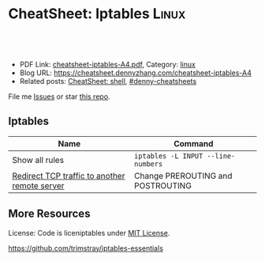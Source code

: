 * CheatSheet: Iptables                                                :Linux:
:PROPERTIES:
:type:     tool, linux, security
:export_file_name: cheatsheet-iptables-A4.pdf
:END:

#+BEGIN_HTML
<a href="https://github.com/dennyzhang/cheatsheet.dennyzhang.com/tree/master/cheatsheet-iptables-A4"><img align="right" width="200" height="183" src="https://www.dennyzhang.com/wp-content/uploads/denny/watermark/github.png" /></a>
<div id="the whole thing" style="overflow: hidden;">
<div style="float: left; padding: 5px"> <a href="https://www.linkedin.com/in/dennyzhang001"><img src="https://www.dennyzhang.com/wp-content/uploads/sns/linkedin.png" alt="linkedin" /></a></div>
<div style="float: left; padding: 5px"><a href="https://github.com/dennyzhang"><img src="https://www.dennyzhang.com/wp-content/uploads/sns/github.png" alt="github" /></a></div>
<div style="float: left; padding: 5px"><a href="https://www.dennyzhang.com/slack" target="_blank" rel="nofollow"><img src="https://www.dennyzhang.com/wp-content/uploads/sns/slack.png" alt="slack"/></a></div>
</div>

<br/><br/>
<a href="http://makeapullrequest.com" target="_blank" rel="nofollow"><img src="https://img.shields.io/badge/PRs-welcome-brightgreen.svg" alt="PRs Welcome"/></a>
#+END_HTML

- PDF Link: [[https://github.com/dennyzhang/cheatsheet.dennyzhang.com/blob/master/cheatsheet-iptables-A4/cheatsheet-iptables-A4.pdf][cheatsheet-iptables-A4.pdf]], Category: [[https://cheatsheet.dennyzhang.com/category/linux/][linux]]
- Blog URL: https://cheatsheet.dennyzhang.com/cheatsheet-iptables-A4
- Related posts: [[https://cheatsheet.dennyzhang.com/cheatsheet-shell-A4][CheatSheet: shell]], [[https://github.com/topics/denny-cheatsheets][#denny-cheatsheets]]

File me [[https://github.com/dennyzhang/cheatsheet.dennyzhang.com/issues][Issues]] or star [[https://github.com/dennyzhang/cheatsheet.dennyzhang.com][this repo]].
** Iptables
| Name                                          | Command                            |
|-----------------------------------------------+------------------------------------|
| Show all rules                                | =iptables -L INPUT --line-numbers= |
| [[https://my.esecuredata.com/index.php?/knowledgebase/article/49/how-to-redirect-an-incoming-connection-to-a-different-ip-address-on-a-specific-port-using-iptables/][Redirect TCP traffic to another remote server]] | Change PREROUTING and POSTROUTING  |

** More Resources
License: Code is liceniptables under [[https://www.dennyzhang.com/wp-content/mit_license.txt][MIT License]].

https://github.com/trimstray/iptables-essentials

#+BEGIN_HTML
<a href="https://cheatsheet.dennyzhang.com"><img align="right" width="201" height="268" src="https://raw.githubusercontent.com/USDevOps/mywechat-slack-group/master/images/denny_201706.png"></a>

<a href="https://cheatsheet.dennyzhang.com"><img align="right" src="https://raw.githubusercontent.com/dennyzhang/cheatsheet.dennyzhang.com/master/images/cheatsheet_dns.png"></a>
#+END_HTML
* org-mode configuration                                           :noexport:
#+STARTUP: overview customtime noalign logdone showall
#+DESCRIPTION: 
#+KEYWORDS: 
#+LATEX_HEADER: \usepackage[margin=0.6in]{geometry}
#+LaTeX_CLASS_OPTIONS: [8pt]
#+LATEX_HEADER: \usepackage[english]{babel}
#+LATEX_HEADER: \usepackage{lastpage}
#+LATEX_HEADER: \usepackage{fancyhdr}
#+LATEX_HEADER: \pagestyle{fancy}
#+LATEX_HEADER: \fancyhf{}
#+LATEX_HEADER: \rhead{Updated: \today}
#+LATEX_HEADER: \rfoot{\thepage\ of \pageref{LastPage}}
#+LATEX_HEADER: \lfoot{\href{https://github.com/dennyzhang/cheatsheet.dennyzhang.com/tree/master/cheatsheet-iptables-A4}{GitHub: https://github.com/dennyzhang/cheatsheet.dennyzhang.com/tree/master/cheatsheet-iptables-A4}}
#+LATEX_HEADER: \lhead{\href{https://cheatsheet.dennyzhang.com/cheatsheet-iptables-A4}{Blog URL: https://cheatsheet.dennyzhang.com/cheatsheet-iptables-A4}}
#+AUTHOR: Denny Zhang
#+EMAIL:  denny@dennyzhang.com
#+TAGS: noexport(n)
#+PRIORITIES: A D C
#+OPTIONS:   H:3 num:t toc:nil \n:nil @:t ::t |:t ^:t -:t f:t *:t <:t
#+OPTIONS:   TeX:t LaTeX:nil skip:nil d:nil todo:t pri:nil tags:not-in-toc
#+EXPORT_EXCLUDE_TAGS: exclude noexport
#+SEQ_TODO: TODO HALF ASSIGN | DONE BYPASS DELEGATE CANCELED DEFERRED
#+LINK_UP:   
#+LINK_HOME: 
* misc                                                             :noexport:
# Show hit for rules with auto refresh
watch --interval 0 'iptables -nvL | grep -v "0     0"'

# Show hit for rule with auto refresh and highlight any changes since the last refresh
watch -d -n 2 iptables -nvL

# Block the port 902 and we hide this port from nmap.
iptables -A INPUT -i eth0 -p tcp --dport 902 -j REJECT --reject-with icmp-port-unreachable

# Note, --reject-with accept:
#	icmp-net-unreachable
#	icmp-host-unreachable
#	icmp-port-unreachable <- Hide a port to nmap
#	icmp-proto-unreachable
#	icmp-net-prohibited
#	icmp-host-prohibited or
#	icmp-admin-prohibited
#	tcp-reset

# Add a comment to a rule:
iptables ... -m comment --comment "This rule is here for this reason"

# To remove or insert a rule:
# 1) Show all rules
iptables -L INPUT --line-numbers
# OR iptables -nL --line-numbers

# Chain INPUT (policy ACCEPT)
#     num  target prot opt source destination
#     1    ACCEPT     udp  --  anywhere  anywhere             udp dpt:domain
#     2    ACCEPT     tcp  --  anywhere  anywhere             tcp dpt:domain
#     3    ACCEPT     udp  --  anywhere  anywhere             udp dpt:bootps
#     4    ACCEPT     tcp  --  anywhere  anywhere             tcp dpt:bootps

# 2.a) REMOVE (-D) a rule. (here an INPUT rule)
iptables -D INPUT 2

# 2.b) OR INSERT a rule.
iptables -I INPUT {LINE_NUMBER} -i eth1 -p tcp --dport 21 -s 123.123.123.123 -j ACCEPT -m comment --comment "This rule is here for this reason"
* airgap rules                                                     :noexport:
#+BEGIN_EXAMPLE
#!/bin/bash

# flush rules in INPUT chain
sudo iptables -F INPUT
# flush rules in OUTPUT chain
sudo iptables -F OUTPUT
# set default policy in INPUT chain to DROP
sudo iptables -P INPUT DROP
# set default policy in OUTPUT chain to DROP
sudo iptables -P OUTPUT DROP

# flush rules in FORWARD chain
sudo iptables -F FORWARD
sudo iptables -P FORWARD DROP

# flush rules in table nat PREROUTING chain
sudo iptables -t nat -F PREROUTING
# flush rules in table nat POSTROUTING chain
sudo iptables -t nat -F POSTROUTING

# eth0 is for vm network which means public access here
# eth1 is for priviate management network, eg: nsx-t manager, controller, vc etc
# vlan0101 is for nsx-t virtual network
vm_network_interface="eth0"
manager_networker_interface="eth1"
nsx_t_virtual_network_interface="vlan0101"

# enables traffic from/to private network for local processes on eth0
sudo iptables -A INPUT -i "$vm_network_interface" -s 10.0.0.0/8 -j ACCEPT
sudo iptables -A INPUT -i "$vm_network_interface" -s 169.254.0.0/16 -j ACCEPT
sudo iptables -A INPUT -i "$vm_network_interface" -s 172.16.0.0/12 -j ACCEPT
sudo iptables -A INPUT -i "$vm_network_interface" -s 192.168.0.0/16 -j ACCEPT
sudo iptables -A OUTPUT -o "$vm_network_interface" -d 10.0.0.0/8 -j ACCEPT
sudo iptables -A OUTPUT -o "$vm_network_interface" -d 169.254.0.0/16 -j ACCEPT
sudo iptables -A OUTPUT -o "$vm_network_interface" -d 172.16.0.0/12 -j ACCEPT
sudo iptables -A OUTPUT -o "$vm_network_interface" -d 192.168.0.0/16 -j ACCEPT

# enables traffic between nsx-t provisioned networks and local
sudo iptables -A INPUT -i "$nsx_t_virtual_network_interface" -s 192.168.0.0/16 -j ACCEPT
sudo iptables -A INPUT -i "$nsx_t_virtual_network_interface" -s 192.167.0.0/16 -j ACCEPT
sudo iptables -A INPUT -i "$nsx_t_virtual_network_interface" -s 30.0.0.0/16 -j ACCEPT
sudo iptables -A INPUT -i "$nsx_t_virtual_network_interface" -s 40.0.0.0/16 -j ACCEPT
sudo iptables -A OUTPUT -o "$nsx_t_virtual_network_interface" -d 192.168.0.0/16 -j ACCEPT
sudo iptables -A OUTPUT -o "$nsx_t_virtual_network_interface" -d 192.167.0.0/16 -j ACCEPT
sudo iptables -A OUTPUT -o "$nsx_t_virtual_network_interface" -d 30.0.0.0/16 -j ACCEPT
sudo iptables -A OUTPUT -o "$nsx_t_virtual_network_interface" -d 40.0.0.0/16 -j ACCEPT

# enables traffic between private vm management network and local
sudo iptables -A INPUT -i "$manager_networker_interface" -s 192.168.0.0/16 -j ACCEPT
sudo iptables -A OUTPUT -o "$manager_networker_interface" -d 192.168.0.0/16 -j ACCEPT

# enables traffic between nsx-t network to outside private network
iptables -t nat -A POSTROUTING -o "$vm_network_interface" -j MASQUERADE
sudo iptables -A FORWARD -i "$vm_network_interface" -o "$nsx_t_virtual_network_interface" -m state --state RELATED,ESTABLISHED -j ACCEPT
sudo iptables -A FORWARD -i "$nsx_t_virtual_network_interface" -o "$vm_network_interface" -d 10.0.0.0/8 -j ACCEPT
sudo iptables -A FORWARD -i "$nsx_t_virtual_network_interface" -o "$vm_network_interface" -d 169.254.0.0/16 -j ACCEPT
sudo iptables -A FORWARD -i "$nsx_t_virtual_network_interface" -o "$vm_network_interface" -d 172.16.0.0/12 -j ACCEPT
sudo iptables -A FORWARD -i "$nsx_t_virtual_network_interface" -o "$vm_network_interface" -d 192.168.0.0/16 -j ACCEPT

# enables any traffic between nsx-t network and private vm management network
iptables -t nat -A POSTROUTING -o "$manager_networker_interface" -j MASQUERADE
sudo iptables -A FORWARD -i "$manager_networker_interface" -o "$nsx_t_virtual_network_interface" -j ACCEPT
sudo iptables -A FORWARD -i "$nsx_t_virtual_network_interface" -o "$manager_networker_interface" -j ACCEPT
#+END_EXAMPLE
